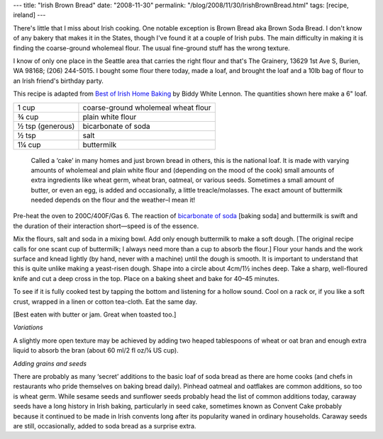 ---
title: "Irish Brown Bread"
date: "2008-11-30"
permalink: "/blog/2008/11/30/IrishBrownBread.html"
tags: [recipe, ireland]
---



.. image:: https://farm3.static.flickr.com/2238/1799395112_35841e0ad2_m.jpg
    :alt: Irish Brown Bread
    :class: right-float
    :target: http://www.flickr.com/photos/bernfarr/1799395112/

There's little that I miss about Irish cooking.
One notable exception is Brown Bread aka Brown Soda Bread.
I don't know of any bakery that makes it in the States,
though I've found it at a couple of Irish pubs.
The main difficulty in making it is
finding the coarse-ground wholemeal flour.
The usual fine-ground stuff has the wrong texture.

I know of only one place in the Seattle area that carries
the right flour and that's
The Grainery, 13629 1st Ave S, Burien, WA 98168; (206) 244-5015.
I bought some flour there today,
made a loaf, and brought the loaf and a 10lb bag of flour
to an Irish friend's birthday party.

This recipe is adapted from `Best of Irish Home Baking`_
by Biddy White Lennon.
The quantities shown here make a 6" loaf.

==================  ====================================
1 cup               coarse-ground wholemeal wheat flour
¾ cup               plain white flour
½ tsp (generous)    bicarbonate of soda
½ tsp               salt
1¼ cup              buttermilk
==================  ====================================

    Called a ‘cake’ in many homes and just brown bread in others,
    this is the national loaf.
    It is made with varying amounts of wholemeal and
    plain white flour and (depending on the mood of the cook)
    small amounts of extra ingredients like
    wheat germ, wheat bran, oatmeal, or various seeds.
    Sometimes a small amount of butter, or even an egg,
    is added and occasionally, a little treacle/molasses.
    The exact amount of buttermilk needed depends on the flour
    and the weather–I mean it!

Pre-heat the oven to 200C/400F/Gas 6.
The reaction of `bicarbonate of soda`_ [baking soda]
and buttermilk is swift and the duration of their interaction
short—speed is of the essence.

Mix the flours, salt and soda in a mixing bowl.
Add only enough buttermilk to make a soft dough.
[The original recipe calls for one scant cup of buttermilk;
I always need more than a cup to absorb the flour.]
Flour your hands and the work surface and knead lightly
(by hand, never with a machine)
until the dough is smooth.
It is important to understand that
this is quite unlike making a yeast-risen dough.
Shape into a circle about 4cm/1½ inches deep.
Take a sharp, well-floured knife and
cut a deep cross in the top.
Place on a baking sheet and bake for 40–45 minutes.

To see if it is fully cooked
test by tapping the bottom and listening for a hollow sound.
Cool on a rack or, if you like a soft crust,
wrapped in a linen or cotton tea-cloth.
Eat the same day.

[Best eaten with butter or jam.
Great when toasted too.]

*Variations*

A slightly more open texture may be achieved by
adding two heaped tablespoons of wheat or oat bran
and enough extra liquid to absorb the bran
(about 60 ml/2 fl oz/¼ US cup).

*Adding grains and seeds*

There are probably as many ‘secret’ additions to
the basic loaf of soda bread as there are home cooks
(and chefs in restaurants who pride themselves on baking bread daily).
Pinhead oatmeal and oatflakes are common additions,
so too is wheat germ.
While sesame seeds and sunflower seeds probably head the list
of common additions today,
caraway seeds have a long history in Irish baking,
particularly in seed cake, sometimes known as Convent Cake
probably because it continued to be made in Irish convents
long after its popularity waned in ordinary households.
Caraway seeds are still, occasionally, added to
soda bread as a surprise extra.


.. _Best of Irish Home Baking:
    http://www.obrien.ie/book456.cfm
.. _bicarbonate of soda:
    http://en.wikipedia.org/wiki/Sodium_bicarbonate

.. _permalink:
    /blog/2008/11/30/IrishBrownBread.html
